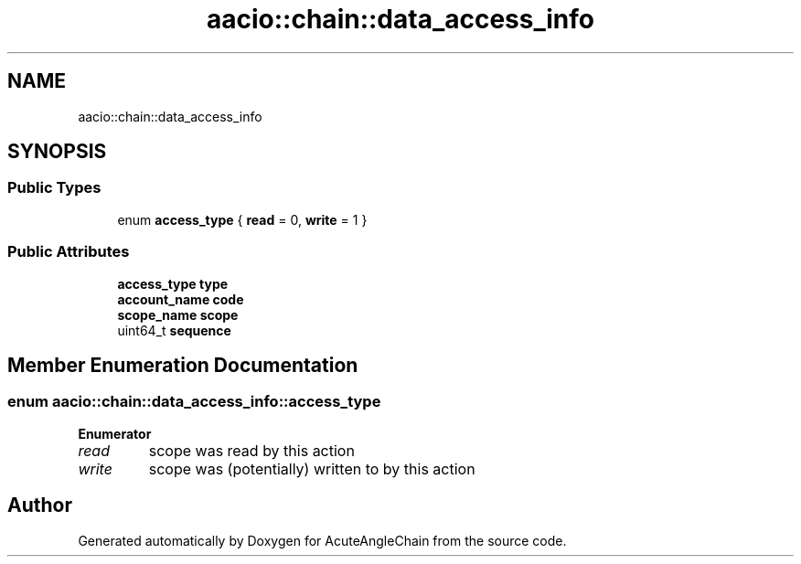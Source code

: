 .TH "aacio::chain::data_access_info" 3 "Sun Jun 3 2018" "AcuteAngleChain" \" -*- nroff -*-
.ad l
.nh
.SH NAME
aacio::chain::data_access_info
.SH SYNOPSIS
.br
.PP
.SS "Public Types"

.in +1c
.ti -1c
.RI "enum \fBaccess_type\fP { \fBread\fP = 0, \fBwrite\fP = 1 }"
.br
.in -1c
.SS "Public Attributes"

.in +1c
.ti -1c
.RI "\fBaccess_type\fP \fBtype\fP"
.br
.ti -1c
.RI "\fBaccount_name\fP \fBcode\fP"
.br
.ti -1c
.RI "\fBscope_name\fP \fBscope\fP"
.br
.ti -1c
.RI "uint64_t \fBsequence\fP"
.br
.in -1c
.SH "Member Enumeration Documentation"
.PP 
.SS "enum \fBaacio::chain::data_access_info::access_type\fP"

.PP
\fBEnumerator\fP
.in +1c
.TP
\fB\fIread \fP\fP
scope was read by this action 
.TP
\fB\fIwrite \fP\fP
scope was (potentially) written to by this action 

.SH "Author"
.PP 
Generated automatically by Doxygen for AcuteAngleChain from the source code\&.
